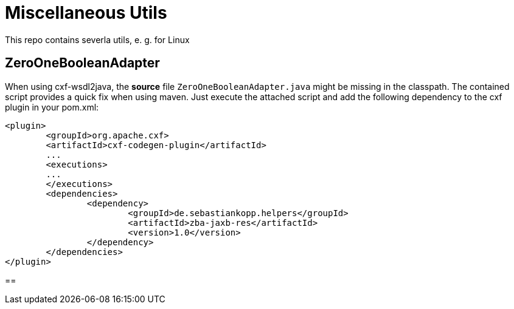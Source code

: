 = Miscellaneous Utils
This repo contains severla utils, e. g. for Linux

== ZeroOneBooleanAdapter
When using cxf-wsdl2java, the *source* file `ZeroOneBooleanAdapter.java` might be missing in the classpath. The contained script provides a quick fix when using maven.
Just execute the attached script and add the following dependency to the cxf plugin in your pom.xml:
[source,xml]
----
<plugin>
	<groupId>org.apache.cxf>
	<artifactId>cxf-codegen-plugin</artifactId>
	...
	<executions>
	...
	</executions>
	<dependencies>
		<dependency>
			<groupId>de.sebastiankopp.helpers</groupId>
			<artifactId>zba-jaxb-res</artifactId>
			<version>1.0</version>
		</dependency>
	</dependencies>
</plugin>
----

==

